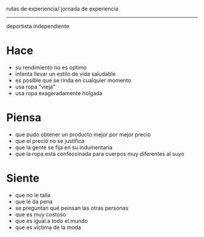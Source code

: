 rutas de experiencia/ jornada de experiencia 
---------------------
deportista independiente

* Hace
  - su rendimiento no es optimo
  - intenta llevar un estilo de vida saludable
  - es posible que se rinda en cualquier momento
  - usa ropa "vieja"
  - usa ropa exageradamente holgada
    

* Piensa
  - que pudo obtener un producto mejor por mejor precio
  - que el precio no se justifica
  - que la gente se fija en su indumentaria
  - que la ropa está confeccinada para cuerpos muy diferentes al suyo
    

* Siente

  - que no le talla
  - que le da pena
  - se preguntan qué peinsan las otras personas
  - que es muy costoso
  - que es igual a todo el mundo
  - que es víctima de la moda
  
    

